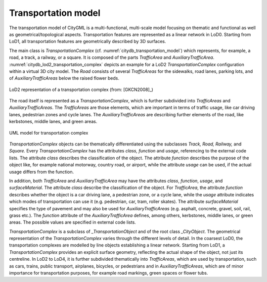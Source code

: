 Transportation model
^^^^^^^^^^^^^^^^^^^^

The transportation model of CityGML is a multi-functional, multi-scale
model focusing on thematic and functional as well as
geometrical/topological aspects. Transportation features are represented
as a linear network in LoD0. Starting from LoD1, all transportation
features are geometrically described by 3D surfaces.

The main class is *TransportationComplex* (cf. :numref:`citydb_transportation_model`) which
represents, for example, a road, a track, a railway, or a square. It is
composed of the parts *TrafficArea* and *AuxiliaryTrafficArea*. :numref:`citydb_lod2_transportation_complex`
depicts an example for a LoD2 *TransportationComplex* configuration
within a virtual 3D city model. The *Road* consists of several
*TrafficAreas* for the sidewalks, road lanes, parking lots, and of
*AuxiliaryTrafficAreas* below the raised flower beds.

.. figure:: ../../media/citydb_lod2_transportation_complex.png
   :name: citydb_lod2_transportation_complex
   :align: center

   LoD2 representation of a transportation complex (from: [GKCN2008]_)

The road itself is represented as a *TransportationComplex*, which is
further subdivided into *TrafficAreas* and *AuxiliaryTrafficAreas*. The
*TrafficAreas* are those elements, which are important in terms of
traffic usage, like car driving lanes, pedestrian zones and cycle lanes.
The *AuxiliaryTrafficAreas* are describing further elements of the road,
like kerbstones, middle lanes, and green areas.

.. figure:: ../../media/citydb_transportation_model.png
   :name: citydb_transportation_model
   :align: center

   UML model for transportation complex

*TransportationComplex* objects can be thematically differentiated using
the subclasses *Track, Road, Railway,* and *Square.* Every
*TransportationComplex* has the attributes *class, function* and
*usage*, referencing to the external code lists. The attribute *class*
describes the classification of the object. The attribute *function*
describes the purpose of the object like, for example national motorway,
country road, or airport, while the attribute *usage* can be used, if
the actual usage differs from the function.

In addition, both *TrafficArea* and *AuxiliaryTrafficArea* may have the
attributes *class*, *function*, *usage*, and *surfaceMaterial*. The
attribute *class* describe the classification of the object. For
*TrafficArea*, the attribute *function* describes whether the object is
a car driving lane, a pedestrian zone, or a cycle lane, while the
*usage* attribute indicates which modes of transportation can use it
(e.g. pedestrian, car, tram, roller skates). The attribute
*surfaceMaterial* specifies the type of pavement and may also be used
for *AuxiliaryTrafficAreas* (e.g. asphalt, concrete, gravel, soil, rail,
grass etc.). The *function* attribute of the *AuxiliaryTrafficArea*
defines, among others, kerbstones, middle lanes, or green areas. The
possible values are specified in external code lists.

*TransportationComplex* is a subclass of *\_TransportationObject* and of
the root class *\_CityObject*. The geometrical representation of the
*TransportationComplex* varies through the different levels of detail.
In the coarsest LoD0, the transportation complexes are modelled by line
objects establishing a linear network. Starting from LoD1, a
*TransportationComplex* provides an explicit surface geometry,
reflecting the actual shape of the object, not just its centreline. In
LoD2 to LoD4, it is further subdivided thematically into *TrafficAreas*,
which are used by transportation, such as cars, trains, public
transport, airplanes, bicycles, or pedestrians and in
*AuxiliaryTrafficAreas*, which are of minor importance for
transportation purposes, for example road markings, green spaces or
flower tubs.